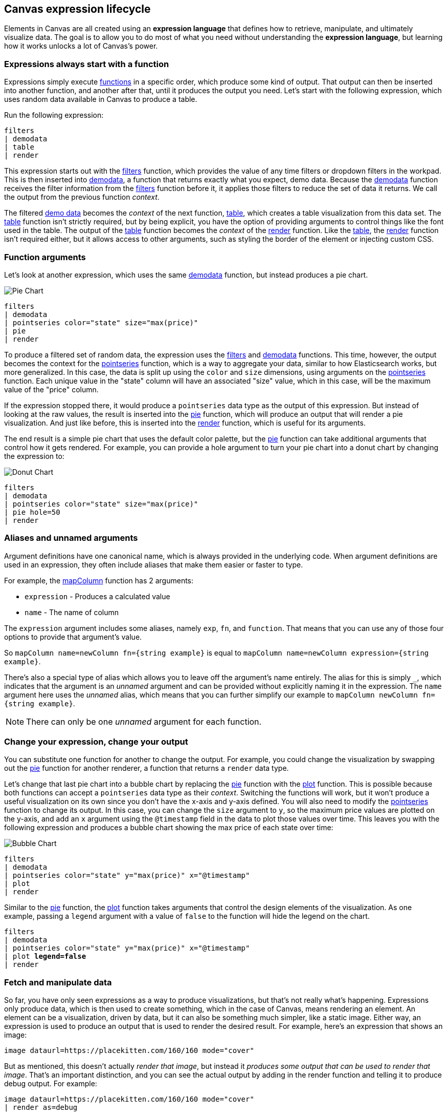 [role="xpack"]
[[canvas-expression-lifecycle]]
== Canvas expression lifecycle

Elements in Canvas are all created using an *expression language* that defines how to retrieve, manipulate, and ultimately visualize data. The goal is to allow you to do most of what you need without understanding the *expression language*, but learning how it works unlocks a lot of Canvas's power.


[[canvas-expressions-always-start-with-a-function]]
=== Expressions always start with a function

Expressions simply execute <<canvas-function-reference, functions>> in a specific order, which produce some kind of output. That output can then be inserted into another function, and another after that, until it produces the output you need. Let’s start with the following expression, which uses random data available in Canvas to produce a table.

Run the following expression:

[source,text]
----
filters
| demodata
| table
| render
----

This expression starts out with the <<filters_fn, filters>> function, which provides the value of any time filters or dropdown filters in the workpad. This is then inserted into <<demodata_fn, demodata>>, a function that returns exactly what you expect, demo data. Because the <<demodata_fn, demodata>> function receives the filter information from the <<filters_fn, filters>> function before it, it applies those filters to reduce the set of data it returns. We call the output from the previous function _context_.

The filtered <<demodata_fn, demo data>> becomes the _context_ of the next function, <<table_fn, table>>, which creates a table visualization from this data set. The <<table_fn, table>> function isn’t strictly required, but by being explicit, you have the option of providing arguments to control things like the font used in the table. The output of the <<table_fn, table>> function becomes the _context_ of the <<render_fn, render>> function. Like the <<table_fn, table>>, the <<render_fn, render>> function isn’t required either, but it allows access to other arguments, such as styling the border of the element or injecting custom CSS.


[[canvas-function-arguments]]
=== Function arguments

Let’s look at another expression, which uses the same <<demodata_fn, demodata>> function, but instead produces a pie chart.

image::images/canvas-functions-can-take-arguments-pie-chart.png[Pie Chart]
[source,text]
----
filters
| demodata
| pointseries color="state" size="max(price)"
| pie
| render
----

To produce a filtered set of random data, the expression uses the <<filters_fn, filters>> and <<demodata_fn, demodata>> functions. This time, however, the output becomes the context for the <<pointseries_fn, pointseries>> function, which is a way to aggregate your data, similar to how Elasticsearch works, but more generalized. In this case, the data is split up using the `color` and `size` dimensions, using arguments on the <<pointseries_fn, pointseries>> function. Each unique value in the "state" column will have an associated "size" value, which in this case, will be the maximum value of the "price" column.

If the expression stopped there, it would produce a `pointseries` data type as the output of this expression. But instead of looking at the raw values, the result is inserted into the <<pie_fn, pie>> function, which will produce an output that will render a pie visualization. And just like before, this is inserted into the <<render_fn, render>> function, which is useful for its arguments.

The end result is a simple pie chart that uses the default color palette, but the <<pie_fn, pie>> function can take additional arguments that control how it gets rendered. For example, you can provide a hole argument to turn your pie chart into a donut chart by changing the expression to:


image::images/canvas-functions-can-take-arguments-donut-chart.png[Donut Chart]
[source,text]
----
filters
| demodata
| pointseries color="state" size="max(price)"
| pie hole=50
| render
----


[[canvas-aliases-and-unnamed-arguments]]
=== Aliases and unnamed arguments

Argument definitions have one canonical name, which is always provided in the underlying code. When argument definitions are used in an expression, they often include aliases that make them easier or faster to type.

For example, the <<mapColumn_fn, mapColumn>> function has 2 arguments:

* `expression` - Produces a calculated value
* `name` - The name of column

The `expression` argument includes some aliases, namely `exp`, `fn`, and `function`. That means that you can use any of those four options to provide that argument’s value. 

So `mapColumn name=newColumn fn={string example}` is equal to `mapColumn name=newColumn expression={string example}`.

There’s also a special type of alias which allows you to leave off the argument’s name entirely. The alias for this is simply `+_+`, which indicates that the argument is an _unnamed_ argument and can be provided without explicitly naming it in the expression. The `name` argument here uses the _unnamed_ alias, which means that you can further simplify our example to `mapColumn newColumn fn={string example}`.

NOTE: There can only be one _unnamed_ argument for each function.


[[canvas-change-your-expression-change-your-output]]
=== Change your expression, change your output
You can substitute one function for another to change the output. For example, you could change the visualization by swapping out the <<pie_fn, pie>> function for another renderer, a function that returns a `render` data type. 

Let’s change that last pie chart into a bubble chart by replacing the <<pie_fn, pie>> function with the <<plot_fn, plot>> function. This is possible because both functions can accept a `pointseries` data type as their _context_. Switching the functions will work, but it won’t produce a useful visualization on its own since you don’t have the x-axis and y-axis defined. You will also need to modify the <<pointseries_fn, pointseries>> function to change its output. In this case, you can change the `size` argument to `y`, so the maximum price values are plotted on the y-axis, and add an `x` argument using the `@timestamp` field in the data to plot those values over time. This leaves you with the following expression and produces a bubble chart showing the max price of each state over time:

image::images/canvas-change-your-expression-chart.png[Bubble Chart]
[source,text]
----
filters
| demodata
| pointseries color="state" y="max(price)" x="@timestamp"
| plot
| render
----

Similar to the <<pie_fn, pie>> function, the <<plot_fn, plot>> function takes arguments that control the design elements of the visualization. As one example, passing a `legend` argument with a value of `false` to the function will hide the legend on the chart.

[source,text,subs=+quotes]
----
filters
| demodata
| pointseries color="state" y="max(price)" x="@timestamp"
| plot *legend=false*
| render
----


[[canvas-fetch-and-manipulate-data]]
=== Fetch and manipulate data
So far, you have only seen expressions as a way to produce visualizations, but that’s not really what’s happening. Expressions only produce data, which is then used to create something, which in the case of Canvas, means rendering an element. An element can be a visualization, driven by data, but it can also be something much simpler, like a static image. Either way, an expression is used to produce an output that is used to render the desired result. For example, here’s an expression that shows an image:

[source,text]
----
image dataurl=https://placekitten.com/160/160 mode="cover"
----

But as mentioned, this doesn’t actually _render that image_, but instead it _produces some output that can be used to render that image_. That’s an important distinction, and you can see the actual output by adding in the render function and telling it to produce debug output. For example:

[source,text]
----
image dataurl=https://placekitten.com/160/160 mode="cover"
| render as=debug
----

The follow appears as JSON output:

[source,JSON]
----
{
  "type": "image",
  "mode": "cover",
  "dataurl": "https://placekitten.com/160/160"
}
----

NOTE: You may need to expand the element’s size to see the whole output.

Canvas uses this output’s data type to map to a specific renderer and passes the entire output into it. It’s up to the image render function to produce an image on the workpad’s page. In this case, the expression produces some JSON output, but expressions can also produce other, simpler data, like a string or a number. Typically, useful results use JSON.

Canvas uses the output to render an element, but other applications can use expressions to do pretty much anything. As stated previously, expressions simply execute functions, and the functions are all written in Javascript. That means if you can do something in Javascript, you can do it with an expression. 

This can include:

* Sending emails
* Sending notifications
* Reading from a file
* Writing to a file
* Controlling devices with WebUSB or Web Bluetooth
* Consuming external APIs

If your Javascript works in the environment where the code will run, such as in Node.js or in a browser, you can do it with an expression.

[[canvas-expressions-compose-functions-with-subexpressions]]
=== Compose functions with sub-expressions

You may have noticed another syntax in examples from other sections, namely expressions inside of curly brackets. These are called sub-expressions, and they can be used to provide a calculated value to another expression, instead of just a static one.

A simple example of this is when you upload your own images to a Canvas workpad. That upload becomes an asset, and that asset can be retrieved using the `asset` function. Usually you’ll just do this from the UI, adding an image element to the page and uploading your image from the control in the sidebar, or picking an existing asset from there as well. In both cases, the system will consume that asset via the `asset` function, and you’ll end up with an expression similar to this:

[source,text]
----
image dataurl={asset 3cb3ec3a-84d7-48fa-8709-274ad5cc9e0b}
----

Sub-expressions are executed before the function that uses them is executed. In this case, `asset` will be run first, it will produce a value, the base64-encoded value of the image and that value will be used as the value for the `dataurl` argument in the <<image_fn, image>> function. After the asset function executes, you will get the following output:

[source,text]
----
image dataurl="data:image/svg+xml;base64,PD94bWwgdmVyc2lvbj0iMS4wIiBlbmNvZGluZz0"
----

Since all of the sub-expressions are now resolved into actual values, the <<image_fn, image>> function can be executed to produce its JSON output, just as it’s explained previously. In the case of images, the ability to nest sub-expressions is particularly useful to show one of several images conditionally. For example, you could swap between two images based on some calculated value by mixing in the <<if_fn, if>> function, like in this example expression:

[source,text]
----
demodata
| image dataurl={
  if condition={getCell price | gte 100} 
    then={asset 3cb3ec3a-84d7-48fa-8709-274ad5cc9e0b} 
    else={asset cbc11a1f-8f25-4163-94b4-2c3a060192e7}
}
----

NOTE: The examples in this section can’t be copy and pasted directly, since the values used throughout will not exist in your workpad.

Here, the expression to use for the value of the `condition` argument, `getCell price | gte 100`, runs first since it is nested deeper.

The expression does the following:
* Retrieves the value from the *price* column in the first row of the `demodata` data table
* Inputs the value to the `gte` function
* Compares the value to `100`
* Returns `true` if the value is 100 or greater, and `false` if the value is 100 or less

That boolean value becomes the value for the `condition` argument. The output from the `then` expression is used as the output when `condition` is `true`. The output from the "else" expression is used when `condition` is false. In both cases, a base64-encoded image will be returned, and one of the two images will be displayed.

You might be wondering how the <<getCell_fn, getCell>> function in the sub-expression accessed the data from the <<demodata_fn, demoData>> function, even though <<demodata_fn, demoData>> was not being directly piped into <<getCell_fn, getCell>>. The answer is simple, but important to understand. When nested sub-expressions are executed, they automatically receive the same _context_, or output of the previous function, that its parent function receives. In this specific expression, demodata’s data table is automatically provided to the nested expression’s `getCell` function, which allows that expression to pull out a value and compare it to another value. 

The passing of the _context_ is automatic, and it happens no matter how deeply you nest your sub-expressions. To demonstrate this, let’s modify the expression slightly to compare the value of the price against multiple conditions using the <<all_fn, all>> function. 

[source,text]
----
demodata
| image dataurl={
  if condition={getCell price | all {gte 100} {neq 105}} 
    then={asset 3cb3ec3a-84d7-48fa-8709-274ad5cc9e0b} 
    else={asset cbc11a1f-8f25-4163-94b4-2c3a060192e7}
}
----

This time, `getCell price` is run, and the result is passed into the next function as the context.  Then, each sub-expression of the <<all_fn, all>> function is run, with the context given to their parent, which in this case is the result of `getCell price`. If `all` of these sub-expressions evaluate to `true`, then the `if` condition argument will be true. 

Sub-expressions can seem a little foreign, especially if you aren’t a developer, but they’re worth getting familiar with, since they provide a ton of power and flexibility. Since you can nest any expression you want, you can also use this behavior to mix data from multiple indices, or even data from multiple sources. As an example, you could query an API for a value to use as part of the query provided to <<essql_fn, essql>>. 

This whole section is really just scratching the surface, but hopefully after reading it you at least understand how to read expressions and make sense of what they are doing. With a little practice, you’ll get the hang of mixing _context_ and sub-expressions together to turn any input into your desired output.

[[canvas-handling-context-and-argument-types]]
=== Handling context and argument types
If you look through the function docs, you may notice that all of them define what a function accepts and what it returns. Additionally, every argument includes a type property that specifies the kind of data that can be used. These two types of values are actually the same, and can be used as a guide for how to deal with piping to other functions and using subexpressions for argument values. 

To explain how this works, consider the following expression from the previous section:

[source,text]
----
image dataurl={asset 3cb3ec3a-84d7-48fa-8709-274ad5cc9e0b}
----

If you <<image_fn,look at the docs>> for the `image` function, you’ll see that it accepts the `null` data type and returns an `image` data type. Accepting `null` effectively means that it does not use context at all, so if you pipe anything to `image`, the value that was produced previously will be ignored. When the function executes, it will produce an `image` output, which is simply an object of type `image` that contains the information required to render an image. 

NOTE: The function does not render an image itself.

As explained in the "<<canvas-fetch-and-manipulate-data, Fetch and manipulate data>>" section, the output of an expression is just data. So the `image` type here is just a specific shape of data, not an actual image.

Next, let’s take a look at the `asset` function. Like `image`, it accepts `null`, but it returns something different, a `string` in this case. Because `asset` will produce a string, its output can be used as the input for any function or argument that accepts a string. 

<<asset_fn,Looking at the docs>> for the `dataurl` argument, its type is `string`, meaning it will accept any kind of string. There are some rules about the value of the string that the function itself enforces, but as far as the interpreter is concerned, that expression is valid because the argument accepts a string and the output of `asset` is a string. 

The interpreter also attempts to cast some input types into others, which allows you to use a string input even when the function or argument calls for a number. Keep in mind that it’s not able to convert any string value, but if the string is a number, it can easily be cast into a `number` type. Take the following expression for example:

[source,text]
----
string "0.4"
| revealImage image={asset asset-06511b39-ec44-408a-a5f3-abe2da44a426}
----

If you <<revealImage_fn,check the docs>> for the `revealImage` function, you’ll see that it accepts a `number` but the `string` function returns a `string` type. In this case, because the string value is a number, it can be converted into a `number` type and used without you having to do anything else. 

Most "primitive" types can be converted automatically, as you might expect. You just saw that a `string` can be cast into a `number`, but you can also pretty easily cast things into `boolean` too, and you can cast anything to `null`. 

There are other useful type casting options available. For example, something of type `datatable` can be cast to a type `pointseries` simply by only preserving specific columns from the data (namely x, y, size, color, and text). This allows you to treat your source data, which is generally of type `datatable`, like a `pointseries` type simply by convention. 

You can fetch data from Elasticsearch using `essql`, which allows you to aggregate the data, provide a custom name for the value, and pipe that data directly to another function that only accepts `pointseries` even though `essql` will output a `datatable` type. This makes the following example expression valid:

[source,text]
----
essql "SELECT user AS x, sum(cost) AS y FROM index GROUP BY user"
| plot
----

In the docs you can see that `essql` returns a `datatable` type, but `plot` expects a `pointseries` context. This works because the `datatable` output will have the columns `x` and `y` as a result of using `AS` in the sql statement to name them. Because the data follows the convention of the `pointseries` data type, casting it into `pointseries` is possible, and it can be passed directly to `plot` as a result. 
